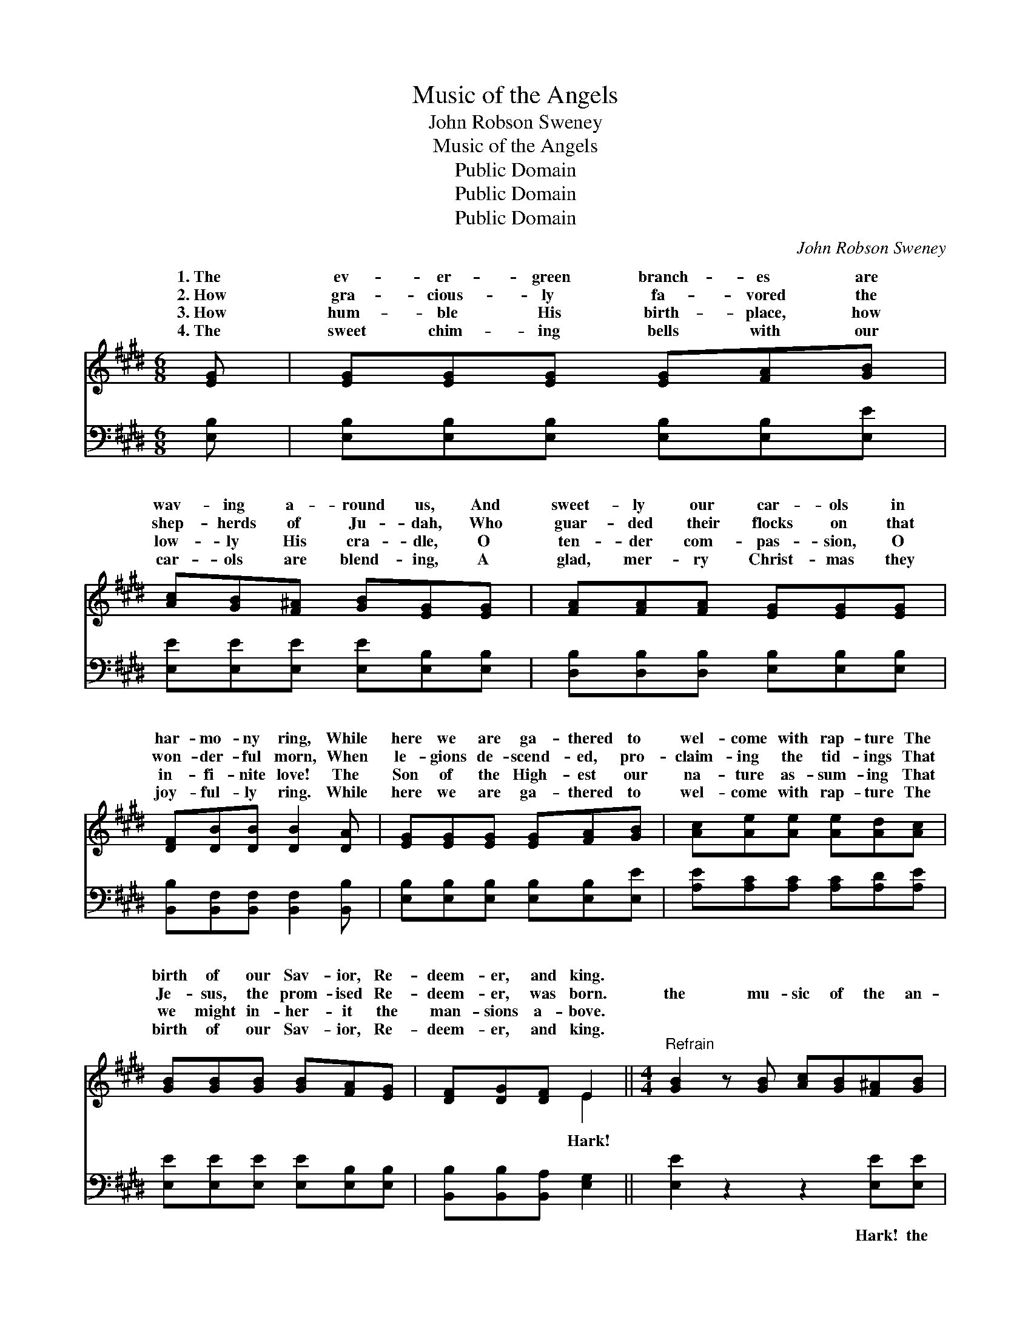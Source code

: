 X:1
T:Music of the Angels
T:John Robson Sweney
T:Music of the Angels
T:Public Domain
T:Public Domain
T:Public Domain
C:John Robson Sweney
Z:Public Domain
%%score ( 1 2 ) 3
L:1/8
M:6/8
K:E
V:1 treble 
V:2 treble 
V:3 bass 
V:1
 [EG] | [EG][EG][EG] [EG][FA][GB] | [Ac][GB][F^A] [GB][EG][EG] | [FA][FA][FA] [EG][EG][EG] | %4
w: 1.~The|ev- er- green branch- es are|wav- ing a- round us, And|sweet- ly our car- ols in|
w: 2.~How|gra- cious- ly fa- vored the|shep- herds of Ju- dah, Who|guar- ded their flocks on that|
w: 3.~How|hum- ble His birth- place, how|low- ly His cra- dle, O|ten- der com- pas- sion, O|
w: 4.~The|sweet chim- ing bells with our|car- ols are blend- ing, A|glad, mer- ry Christ- mas they|
 [DF][DB][DB] [DB]2 [DA] | [EG][EG][EG] [EG][FA][GB] | [Ac][Ae][Ae] [Ae][Ad][Ac] | %7
w: har- mo- ny ring, While|here we are ga- thered to|wel- come with rap- ture The|
w: won- der- ful morn, When|le- gions de- scend- ed, pro-|claim- ing the tid- ings That|
w: in- fi- nite love! The|Son of the High- est our|na- ture as- sum- ing That|
w: joy- ful- ly ring. While|here we are ga- thered to|wel- come with rap- ture The|
 [GB][GB][GB] [GB][FA][EG] | [DF][DG][DF] E2 ||[M:4/4]"^Refrain" [GB]2 z [GB] [Ac][GB][F^A][GB] | %10
w: birth of our Sav- ior, Re-|deem- er, and king.||
w: Je- sus, the prom- ised Re-|deem- er, was born.|the mu- sic of the an-|
w: we might in- her- it the|man- sions a- bove.||
w: birth of our Sav- ior, Re-|deem- er, and king.||
 [Ge]4 [GB]4 | [FA]3 [FA] [FA][FA][EG][DF] | [EG]8 | [GB]3 [GB] [Ac][GB][F^A][GB] | [Ge]4 [EG]4 | %15
w: |||||
w: gels Float-|ing on- ward still we hear;|Bless-|èd mu- sic, sweet- est chor-|us Ev-|
w: |||||
w: |||||
 [DF]3 [DF] [FA][FA][EG][DF] | E6 z2 |] %17
w: ||
w: er sung to mor- tal ear.||
w: ||
w: ||
V:2
 x | x6 | x6 | x6 | x6 | x6 | x6 | x6 | x3 E2 ||[M:4/4] x8 | x8 | x8 | x8 | x8 | x8 | x8 | E6 x2 |] %17
w: |||||||||||||||||
w: ||||||||Hark!|||||||||
V:3
 [E,B,] | [E,B,][E,B,][E,B,] [E,B,][E,B,][E,E] | [E,E][E,E][E,E] [E,E][E,B,][E,B,] | %3
w: ~|~ ~ ~ ~ ~ ~|~ ~ ~ ~ ~ ~|
 [D,B,][D,B,][D,B,] [E,B,][E,B,][E,B,] | [B,,B,][B,,F,][B,,F,] [B,,F,]2 [B,,B,] | %5
w: ~ ~ ~ ~ ~ ~|~ ~ ~ ~ ~|
 [E,B,][E,B,][E,B,] [E,B,][E,B,][E,E] | [A,E][A,C][A,C] [A,C][A,D][A,E] | %7
w: ~ ~ ~ ~ ~ ~|~ ~ ~ ~ ~ ~|
 [E,E][E,E][E,E] [E,E][E,B,][E,B,] | [B,,B,][B,,B,][B,,A,] [E,G,]2 || [E,E]2 z2 z2 [E,E][E,E] | %10
w: ~ ~ ~ ~ ~ ~|~ ~ ~ ~|~ Hark! the|
 [E,B,][E,B,][E,B,] [E,B,][E,E] [E,E]3 | [B,,D]3 [B,,D][B,,D][B,,D][B,,B,][B,,B,] | %12
w: mu- sic of the an- gels,|~ ~ ~ ~ ~ ~|
 [E,B,]2 [E,B,] [E,B,] [E,B,]4 | [E,E]3 [E,E][E,E][E,E][E,E][E,E] | %14
w: ~ still we hear|~ ~ ~ ~ ~ ~|
 [E,B,][E,B,][E,B,] [E,B,][E,B,] [E,B,]3 | [B,,B,]3 [B,,B,][B,,B,][B,,B,][B,,B,][B,,A,] | %16
w: chor- us, sweet- est chor- us||
 [E,G,]6 z2 |] %17
w: |

